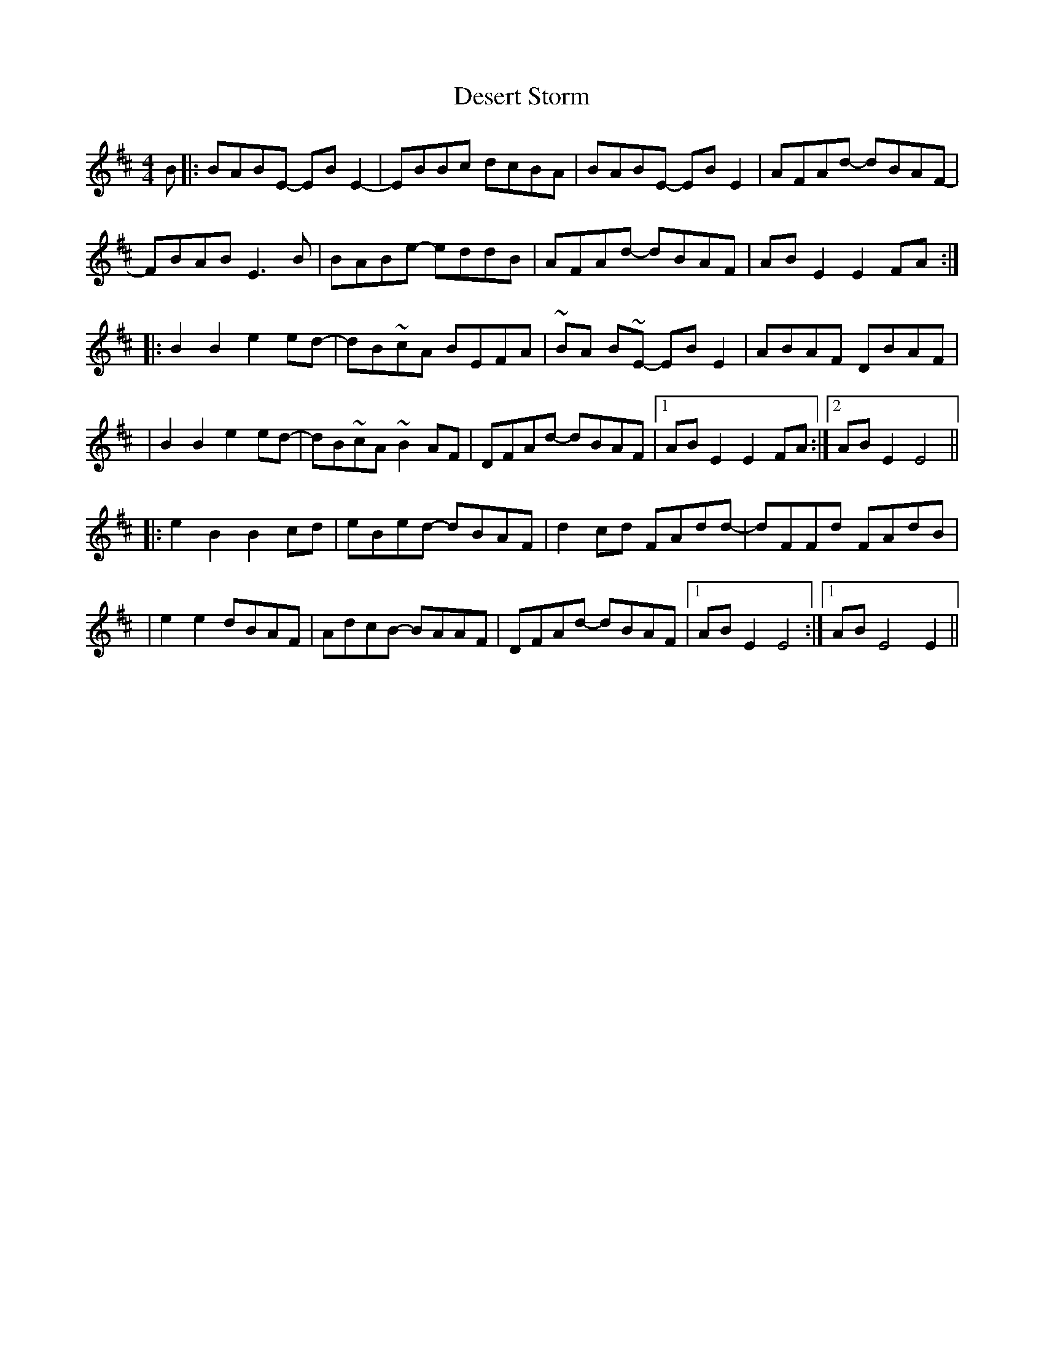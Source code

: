 X: 2
T: Desert Storm
Z: Alastair Chisholm
S: https://thesession.org/tunes/12930#setting24804
R: reel
M: 4/4
L: 1/8
K: Bmin
B|:BABE- EBE2-|EBBc dcBA|BABE -EBE2|AFAd- dBAF-|
FBAB E3B|BABe- eddB|AFAd- dBAF| ABE2E2 FA:|
|:B2B2 e2ed-|dB~cA BEFA|~BA B~E- EBE2|ABAF DBAF|
|B2B2 e2ed-|dB~cA~B2AF|DFAd- dBAF|[1ABE2E2FA:|[2 ABE2E4||
|:e2B2 B2cd|eBed -dBAF|d2cd FAdd-|dFFd FAdB|
|e2e2 dBAF|AdcB- BAAF|DFAd- dBAF| [1ABE2E4:|[1 ABE4E2||
